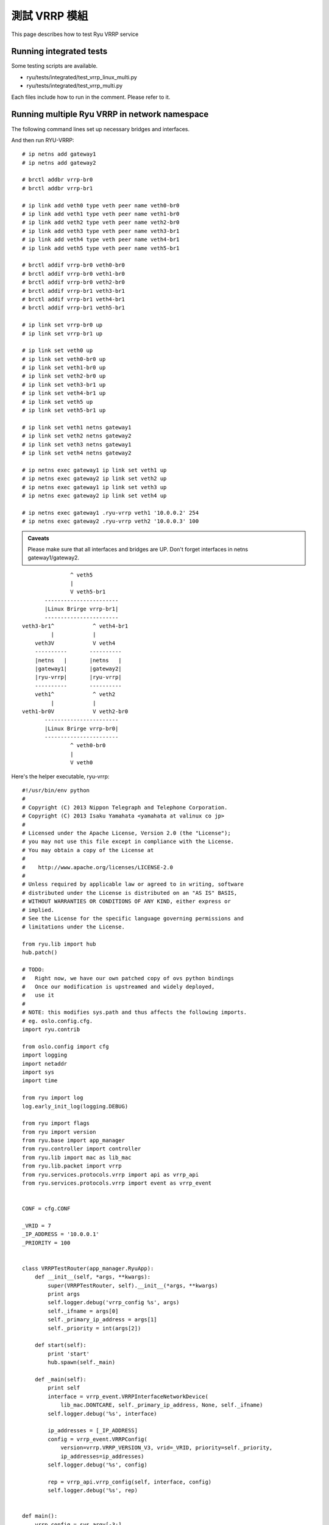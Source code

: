 ===================
測試 VRRP 模組
===================

This page describes how to test Ryu VRRP service

Running integrated tests
========================

Some testing scripts are available.

* ryu/tests/integrated/test_vrrp_linux_multi.py
* ryu/tests/integrated/test_vrrp_multi.py

Each files include how to run in the comment.
Please refer to it.


Running multiple Ryu VRRP in network namespace
==============================================

The following command lines set up necessary bridges and interfaces.

And then run RYU-VRRP::

    # ip netns add gateway1
    # ip netns add gateway2

    # brctl addbr vrrp-br0
    # brctl addbr vrrp-br1

    # ip link add veth0 type veth peer name veth0-br0
    # ip link add veth1 type veth peer name veth1-br0
    # ip link add veth2 type veth peer name veth2-br0
    # ip link add veth3 type veth peer name veth3-br1
    # ip link add veth4 type veth peer name veth4-br1
    # ip link add veth5 type veth peer name veth5-br1

    # brctl addif vrrp-br0 veth0-br0
    # brctl addif vrrp-br0 veth1-br0
    # brctl addif vrrp-br0 veth2-br0
    # brctl addif vrrp-br1 veth3-br1
    # brctl addif vrrp-br1 veth4-br1
    # brctl addif vrrp-br1 veth5-br1

    # ip link set vrrp-br0 up
    # ip link set vrrp-br1 up

    # ip link set veth0 up
    # ip link set veth0-br0 up
    # ip link set veth1-br0 up
    # ip link set veth2-br0 up
    # ip link set veth3-br1 up
    # ip link set veth4-br1 up
    # ip link set veth5 up
    # ip link set veth5-br1 up

    # ip link set veth1 netns gateway1
    # ip link set veth2 netns gateway2
    # ip link set veth3 netns gateway1
    # ip link set veth4 netns gateway2

    # ip netns exec gateway1 ip link set veth1 up
    # ip netns exec gateway2 ip link set veth2 up
    # ip netns exec gateway1 ip link set veth3 up
    # ip netns exec gateway2 ip link set veth4 up

    # ip netns exec gateway1 .ryu-vrrp veth1 '10.0.0.2' 254
    # ip netns exec gateway2 .ryu-vrrp veth2 '10.0.0.3' 100


.. admonition:: Caveats

   Please make sure that all interfaces and bridges are UP.
   Don't forget interfaces in netns gateway1/gateway2.

::

                    ^ veth5
                    |
                    V veth5-br1
            -----------------------
            |Linux Brirge vrrp-br1|
            -----------------------
     veth3-br1^            ^ veth4-br1
              |            |
         veth3V            V veth4
         ----------       ----------
         |netns   |       |netns   |
         |gateway1|       |gateway2|
         |ryu-vrrp|       |ryu-vrrp|
         ----------       ----------
         veth1^            ^ veth2
              |            |
     veth1-br0V            V veth2-br0
            -----------------------
            |Linux Brirge vrrp-br0|
            -----------------------
                    ^ veth0-br0
                    |
                    V veth0



Here's the helper executable, ryu-vrrp::

    #!/usr/bin/env python
    #
    # Copyright (C) 2013 Nippon Telegraph and Telephone Corporation.
    # Copyright (C) 2013 Isaku Yamahata <yamahata at valinux co jp>
    #
    # Licensed under the Apache License, Version 2.0 (the "License");
    # you may not use this file except in compliance with the License.
    # You may obtain a copy of the License at
    #
    #    http://www.apache.org/licenses/LICENSE-2.0
    #
    # Unless required by applicable law or agreed to in writing, software
    # distributed under the License is distributed on an "AS IS" BASIS,
    # WITHOUT WARRANTIES OR CONDITIONS OF ANY KIND, either express or
    # implied.
    # See the License for the specific language governing permissions and
    # limitations under the License.
    
    from ryu.lib import hub
    hub.patch()
    
    # TODO:
    #   Right now, we have our own patched copy of ovs python bindings
    #   Once our modification is upstreamed and widely deployed,
    #   use it
    #
    # NOTE: this modifies sys.path and thus affects the following imports.
    # eg. oslo.config.cfg.
    import ryu.contrib
    
    from oslo.config import cfg
    import logging
    import netaddr
    import sys
    import time
    
    from ryu import log
    log.early_init_log(logging.DEBUG)
    
    from ryu import flags
    from ryu import version
    from ryu.base import app_manager
    from ryu.controller import controller
    from ryu.lib import mac as lib_mac
    from ryu.lib.packet import vrrp
    from ryu.services.protocols.vrrp import api as vrrp_api
    from ryu.services.protocols.vrrp import event as vrrp_event
    
    
    CONF = cfg.CONF
    
    _VRID = 7
    _IP_ADDRESS = '10.0.0.1'
    _PRIORITY = 100
    
    
    class VRRPTestRouter(app_manager.RyuApp):
        def __init__(self, *args, **kwargs):
            super(VRRPTestRouter, self).__init__(*args, **kwargs)
            print args
            self.logger.debug('vrrp_config %s', args)
            self._ifname = args[0]
            self._primary_ip_address = args[1]
            self._priority = int(args[2])
    
        def start(self):
            print 'start'
            hub.spawn(self._main)
    
        def _main(self):
            print self
            interface = vrrp_event.VRRPInterfaceNetworkDevice(
                lib_mac.DONTCARE, self._primary_ip_address, None, self._ifname)
            self.logger.debug('%s', interface)
    
            ip_addresses = [_IP_ADDRESS]
            config = vrrp_event.VRRPConfig(
                version=vrrp.VRRP_VERSION_V3, vrid=_VRID, priority=self._priority,
                ip_addresses=ip_addresses)
            self.logger.debug('%s', config)
    
            rep = vrrp_api.vrrp_config(self, interface, config)
            self.logger.debug('%s', rep)
    
    
    def main():
        vrrp_config = sys.argv[-3:]
        sys.argv = sys.argv[:-3]
        CONF(project='ryu', version='ryu-vrrp %s' % version)
    
        log.init_log()
        # always enable ofp for now.
        app_lists = ['ryu.services.protocols.vrrp.manager',
                     'ryu.services.protocols.vrrp.dumper',
                     'ryu.services.protocols.vrrp.sample_manager']
    
        app_mgr = app_manager.AppManager.get_instance()
        app_mgr.load_apps(app_lists)
        contexts = app_mgr.create_contexts()
        app_mgr.instantiate_apps(**contexts)
        vrrp_router = app_mgr.instantiate(VRRPTestRouter, *vrrp_config, **contexts)
        vrrp_router.start()
    
        while True:
            time.sleep(999999)
    
        app_mgr.close()
    
    
    if __name__ == "__main__":
        main()
